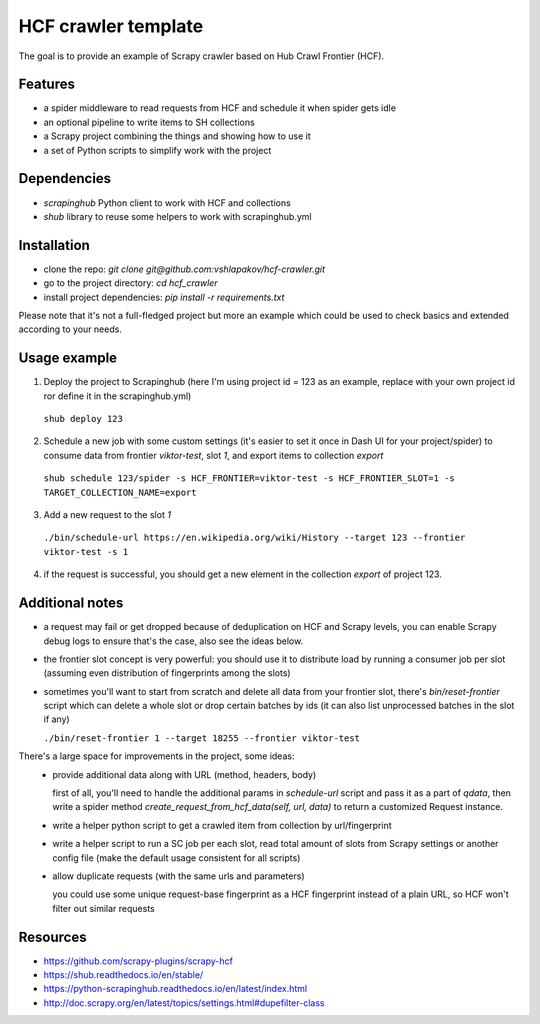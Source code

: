 ====================
HCF crawler template
====================

The goal is to provide an example of Scrapy crawler based on Hub Crawl Frontier (HCF).


Features
--------

- a spider middleware to read requests from HCF and schedule it when spider gets idle
- an optional pipeline to write items to SH collections
- a Scrapy project combining the things and showing how to use it
- a set of Python scripts to simplify work with the project


Dependencies
------------

- `scrapinghub` Python client to work with HCF and collections
- `shub` library to reuse some helpers to work with scrapinghub.yml


Installation
------------

- clone the repo: `git clone git@github.com:vshlapakov/hcf-crawler.git`
- go to the project directory: `cd hcf_crawler`
- install project dependencies: `pip install -r requirements.txt`

Please note that it's not a full-fledged project but more an example which could be used to check basics and extended according to your needs.


Usage example
-------------

1) Deploy the project to Scrapinghub (here I'm using project id = 123 as an example, replace with your own project id ror define it in the scrapinghub.yml)

  ``shub deploy 123``

2) Schedule a new job with some custom settings (it's easier to set it once in Dash UI for your project/spider) to consume data from frontier `viktor-test`, slot `1`, and export items to collection `export`

  ``shub schedule 123/spider -s HCF_FRONTIER=viktor-test -s HCF_FRONTIER_SLOT=1 -s TARGET_COLLECTION_NAME=export``

3) Add a new request to the slot `1`

  ``./bin/schedule-url https://en.wikipedia.org/wiki/History --target 123 --frontier viktor-test -s 1``

4) if the request is successful, you should get a new element in the collection `export` of project 123.


Additional notes
----------------

- a request may fail or get dropped because of deduplication on HCF and Scrapy levels, you can enable Scrapy debug logs to ensure that's the case, also see the ideas below.

- the frontier slot concept is very powerful: you should use it to distribute load by running a consumer job per slot (assuming even distribution of fingerprints among the slots)

- sometimes you'll want to start from scratch and delete all data from your frontier slot, there's `bin/reset-frontier` script which can delete a whole slot or drop certain batches by ids (it can also list unprocessed batches in the slot if any)

  ``./bin/reset-frontier 1 --target 18255 --frontier viktor-test``

There's a large space for improvements in the project, some ideas:
  - provide additional data along with URL (method, headers, body)
  
    first of all, you'll need to handle the additional params in `schedule-url` script and pass it as a part of `qdata`, then write a spider method `create_request_from_hcf_data(self, url, data)` to return a customized Request instance.

  - write a helper python script to get a crawled item from collection by url/fingerprint
  - write a helper script to run a SC job per each slot, read total amount of slots from Scrapy settings or another config file (make the default usage consistent for all scripts)
  - allow duplicate requests (with the same urls and parameters)

    you could use some unique request-base fingerprint as a HCF fingerprint instead of a plain URL, so HCF won't filter out similar requests 


Resources
---------

- https://github.com/scrapy-plugins/scrapy-hcf
- https://shub.readthedocs.io/en/stable/
- https://python-scrapinghub.readthedocs.io/en/latest/index.html
- http://doc.scrapy.org/en/latest/topics/settings.html#dupefilter-class
